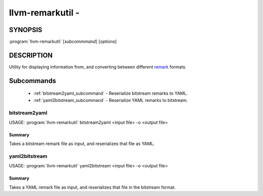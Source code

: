 llvm-remarkutil -
==============================================================

.. program:: llvm-remarkutil

SYNOPSIS
--------

:program:`llvm-remarkutil` [*subcommmand*] [*options*]

DESCRIPTION
-----------

Utility for displaying information from, and converting between different
`remark <https://llvm.org/docs/Remarks.html>`_ formats.

Subcommands
-----------

  * :ref:`bitstream2yaml_subcommand` - Reserialize bitstream remarks to YAML.
  * :ref:`yaml2bitstream_subcommand` - Reserialize YAML remarks to bitstream.

.. _bitstream2yaml_subcommand:

bitstream2yaml
~~~~~~

.. program:: llvm-remarkutil bitstream2yaml

USAGE: :program:`llvm-remarkutil` bitstream2yaml <input file> -o <output file>

Summary
^^^^^^^^^^^

Takes a bitstream remark file as input, and reserializes that file as YAML.

.. _yaml2bitstream_subcommand:

yaml2bitstream
~~~~~~

.. program:: llvm-remarkutil yaml2bitstream

USAGE: :program:`llvm-remarkutil` yaml2bitstream <input file> -o <output file>

Summary
^^^^^^^^^^^

Takes a YAML remark file as input, and reserializes that file in the bitstream
format.
